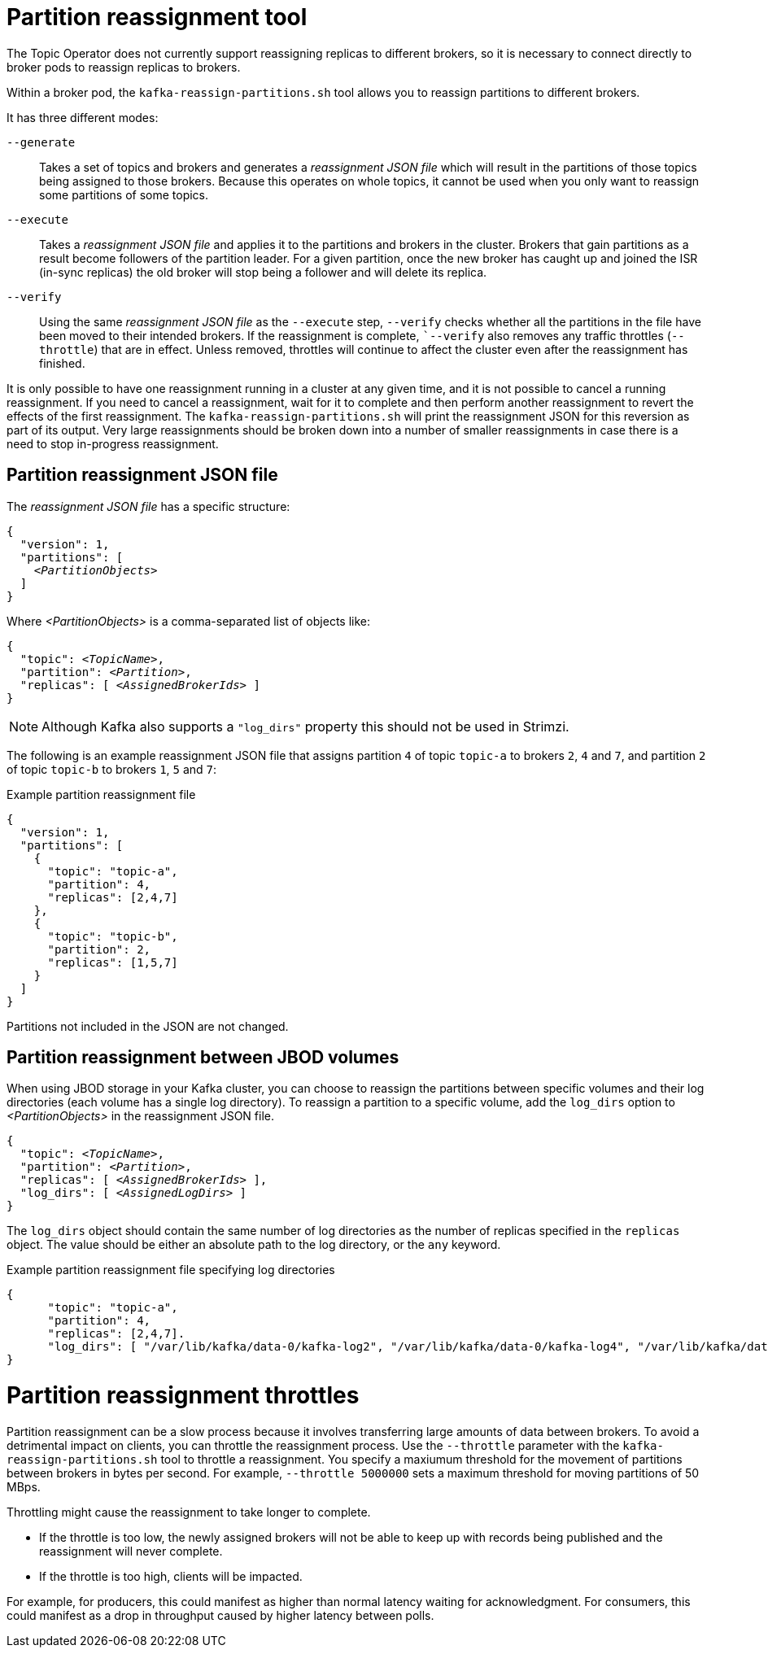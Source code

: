 // Module included in the following assemblies:
//
// configuring/assembly-scaling-clusters.adoc

[id='con-partition-reassignment-{context}']

= Partition reassignment tool

[role="_abstract"]
The Topic Operator does not currently support reassigning replicas to different brokers, so it is necessary to connect directly to broker pods to reassign replicas to brokers.

Within a broker pod, the `kafka-reassign-partitions.sh` tool allows you to reassign partitions to different brokers.

It has three different modes:

`--generate`::
Takes a set of topics and brokers and generates a _reassignment JSON file_ which will result in the partitions of those topics being assigned to those brokers.
Because this operates on whole topics, it cannot be used when you only want to reassign some partitions of some topics.

`--execute`::
Takes a _reassignment JSON file_ and applies it to the partitions and brokers in the cluster.
Brokers that gain partitions as a result become followers of the partition leader.
For a given partition, once the new broker has caught up and joined the ISR (in-sync replicas) the old broker will stop being a follower and will delete its replica.

`--verify`::
Using the same _reassignment JSON file_ as the `--execute` step, `--verify` checks whether all the partitions in the file have been moved to their intended brokers.
If the reassignment is complete, ``--verify` also removes any traffic throttles (`--throttle`) that are in effect.
Unless removed, throttles will continue to affect the cluster even after the reassignment has finished.

It is only possible to have one reassignment running in a cluster at any given time, and it is not possible to cancel a running reassignment.
If you need to cancel a reassignment, wait for it to complete and then perform another reassignment to revert the effects of the first reassignment.
The `kafka-reassign-partitions.sh` will print the reassignment JSON for this reversion as part of its output.
Very large reassignments should be broken down into a number of smaller reassignments in case there is a need to stop in-progress reassignment.

[discrete]
== Partition reassignment JSON file

The _reassignment JSON file_ has a specific structure:

[source,subs=+quotes]
----
{
  "version": 1,
  "partitions": [
    _<PartitionObjects>_
  ]
}
----

Where _<PartitionObjects>_ is a comma-separated list of objects like:

[source,subs=+quotes]
----
{
  "topic": _<TopicName>_,
  "partition": _<Partition>_,
  "replicas": [ _<AssignedBrokerIds>_ ]
}
----

NOTE: Although Kafka also supports a `"log_dirs"` property this should not be used in Strimzi.

The following is an example reassignment JSON file that assigns partition `4` of topic `topic-a` to brokers `2`, `4` and `7`, and partition `2` of topic `topic-b` to brokers `1`, `5` and `7`:

.Example partition reassignment file
[source,json]
----
{
  "version": 1,
  "partitions": [
    {
      "topic": "topic-a",
      "partition": 4,
      "replicas": [2,4,7]
    },
    {
      "topic": "topic-b",
      "partition": 2,
      "replicas": [1,5,7]
    }
  ]
}
----

Partitions not included in the JSON are not changed.

[discrete]
== Partition reassignment between JBOD volumes

When using JBOD storage in your Kafka cluster, you can choose to reassign the partitions between specific volumes and their log directories (each volume has a single log directory).
To reassign a partition to a specific volume, add the `log_dirs` option to _<PartitionObjects>_ in the reassignment JSON file.

[source,subs=+quotes]
----
{
  "topic": _<TopicName>_,
  "partition": _<Partition>_,
  "replicas": [ _<AssignedBrokerIds>_ ],
  "log_dirs": [ _<AssignedLogDirs>_ ]
}
----

The `log_dirs` object should contain the same number of log directories as the number of replicas specified in the `replicas` object.
The value should be either an absolute path to the log directory, or the `any` keyword.

.Example partition reassignment file specifying log directories
[source,subs=+quotes]
----
{
      "topic": "topic-a",
      "partition": 4,
      "replicas": [2,4,7].
      "log_dirs": [ "/var/lib/kafka/data-0/kafka-log2", "/var/lib/kafka/data-0/kafka-log4", "/var/lib/kafka/data-0/kafka-log7" ]
}
----

[discrete]
= Partition reassignment throttles

Partition reassignment can be a slow process because it involves transferring large amounts of data between brokers.
To avoid a detrimental impact on clients, you can throttle the reassignment process.
Use the `--throttle` parameter with the `kafka-reassign-partitions.sh` tool to throttle a reassignment.
You specify a maxiumum threshold for the movement of partitions between brokers in bytes per second.
For example, `--throttle 5000000` sets a maximum threshold for moving partitions of 50 MBps. 

Throttling might cause the reassignment to take longer to complete.

* If the throttle is too low, the newly assigned brokers will not be able to keep up with records being published and the reassignment will never complete.
* If the throttle is too high, clients will be impacted.

For example, for producers, this could manifest as higher than normal latency waiting for acknowledgment.
For consumers, this could manifest as a drop in throughput caused by higher latency between polls.
